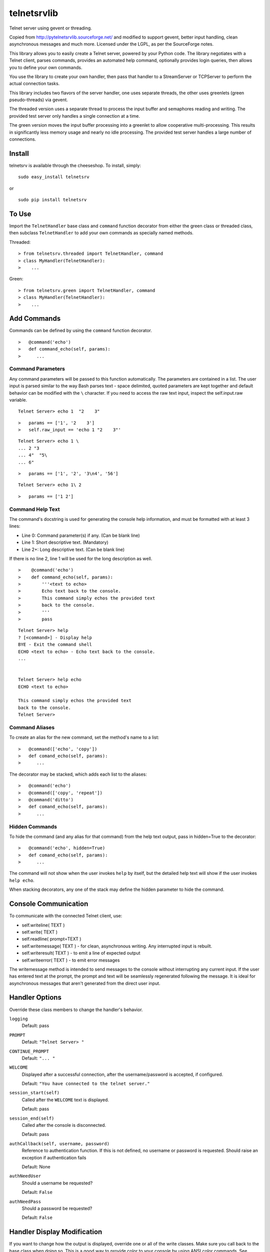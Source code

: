 telnetsrvlib
============

Telnet server using gevent or threading.

Copied from http://pytelnetsrvlib.sourceforge.net/
and modified to support gevent, better input handling, clean asynchronous messages and much more.
Licensed under the LGPL, as per the SourceForge notes.

This library allows you to easily create a Telnet server, powered by your Python code.
The library negotiates with a Telnet client, parses commands, provides an automated 
help command, optionally provides login queries, then allows you to define your own
commands.

You use the library to create your own handler, then pass that handler to a StreamServer
or TCPServer to perform the actual connection tasks.

This library includes two flavors of the server handler, one uses separate threads,
the other uses greenlets (green pseudo-threads) via gevent.

The threaded version uses a separate thread to process the input buffer and
semaphores reading and writing.  The provided test server only handles a single
connection at a time.

The green version moves the input buffer processing into a greenlet to allow 
cooperative multi-processing.  This results in significantly less memory usage
and nearly no idle processing.  The provided test server handles a large number of connections.


Install
-------

telnetsrv is available through the cheeseshop.  To install, simply:

:: 

 sudo easy_install telnetsrv

or

::

 sudo pip install telnetsrv


To Use
------

Import the ``TelnetHandler`` base class and ``command`` function decorator from either the green class or threaded class, 
then subclass ``TelnetHandler`` to add your own commands as specially named methods.  

Threaded:

::

> from telnetsrv.threaded import TelnetHandler, command
> class MyHandler(TelnetHandler):
>    ...

Green:

::

> from telnetsrv.green import TelnetHandler, command
> class MyHandler(TelnetHandler):
>    ...

Add Commands
------------

Commands can be defined by using the ``command`` function decorator.

::

>   @command('echo')
>   def command_echo(self, params):
>      ...

Command Parameters
++++++++++++++++++

Any command parameters will be passed to this function automatically.  The parameters are
contained in a list.  The user input is parsed similar to the way Bash parses text - space delimited,
quoted parameters are kept together and default behavior can be modified with the ``\`` character.  
If you need to access the raw text input, inspect the self.input.raw variable.

::

   Telnet Server> echo 1  "2    3"

::

>   params == ['1', '2    3']
>   self.raw_input == 'echo 1 "2    3"'

::

    Telnet Server> echo 1 \
    ... 2 "3
    ... 4"  "5\
    ... 6"
    
::

>   params == ['1', '2', '3\n4', '56']

::

    Telnet Server> echo 1\ 2
    
::

>   params == ['1 2']

Command Help Text
+++++++++++++++++

The command's docstring is used for generating the console help information, and must be formatted
with at least 3 lines:

- Line 0:  Command parameter(s) if any. (Can be blank line)
- Line 1:  Short descriptive text. (Mandatory)
- Line 2+: Long descriptive text. (Can be blank line)

If there is no line 2, line 1 will be used for the long description as well.

::

>    @command('echo')
>    def command_echo(self, params):
>        '''<text to echo>
>        Echo text back to the console.
>        This command simply echos the provided text
>        back to the console.
>        '''
>        pass


::

    Telnet Server> help
    ? [<command>] - Display help
    BYE - Exit the command shell
    ECHO <text to echo> - Echo text back to the console.
    ...


    Telnet Server> help echo
    ECHO <text to echo>

    This command simply echos the provided text
    back to the console.
    Telnet Server>


Command Aliases
+++++++++++++++

To create an alias for the new command, set the method's name to a list:

::

>   @command(['echo', 'copy'])
>   def comand_echo(self, params):
>      ...

The decorator may be stacked, which adds each list to the aliases:

::

>   @command('echo')
>   @command(['copy', 'repeat'])
>   @command('ditto')
>   def comand_echo(self, params):
>      ...



Hidden Commands
+++++++++++++++

To hide the command (and any alias for that command) from the help text output, pass in hidden=True to the decorator:

::

>   @command('echo', hidden=True)
>   def comand_echo(self, params):
>      ...

The command will not show when the user invokes ``help`` by itself, but the detailed help text will show if
the user invokes ``help echo``.

When stacking decorators, any one of the stack may define the hidden parameter to hide the command.

Console Communication
---------------------

To communicate with the connected Telnet client, use:
 
- self.writeline( TEXT )
- self.write( TEXT )
- self.readline( prompt=TEXT )

- self.writemessage( TEXT ) - for clean, asynchronous writing.  Any interrupted input is rebuilt.
- self.writeresult( TEXT ) - to emit a line of expected output
- self.writeerror( TEXT ) - to emit error messages

The writemessage method is intended to send messages to the console without
interrupting any current input.  If the user has entered text at the prompt, 
the prompt and text will be seamlessly regenerated following the message.  
It is ideal for asynchronous messages that aren't generated from the direct user input.


Handler Options
---------------

Override these class members to change the handler's behavior.

``logging``
  Default: pass

``PROMPT``
  Default: ``"Telnet Server> "``
    
``CONTINUE_PROMPT``
  Default: ``"... "``
     
``WELCOME``
  Displayed after a successful connection, after the username/password is accepted, if configured.
  
  Default: ``"You have connected to the telnet server."``

``session_start(self)``
  Called after the ``WELCOME`` text is displayed.
  
  Default:  pass
    
``session_end(self)``
  Called after the console is disconnected.
  
  Default:  pass
  
``authCallback(self, username, password)`` 
  Reference to authentication function. If
  this is not defined, no username or password is requested. Should
  raise an exception if authentication fails
  
  Default: None

``authNeedUser`` 
  Should a username be requested?
  
  Default: ``False``

``authNeedPass``
  Should a password be requested?
  
  Default: ``False``


Handler Display Modification
----------------------------

If you want to change how the output is displayed, override one or all of the
write classes.  Make sure you call back to the base class when doing so.
This is a good way to provide color to your console by using ANSI color commands.
See http://en.wikipedia.org/wiki/ANSI_escape_code

- writemessage( TEXT ) 
- writeresult( TEXT ) 
- writeerror( TEXT ) 

::

>    def writeerror(self, text):
>        '''Write errors in red'''
>        TelnetHandler.writeerror(self, "\x1b[91m%s\x1b[0m" % text )

Serving the Handler
-------------------

Now you have a shiny new handler class, but it doesn't serve itself - it must be called
from an appropriate server.  The server will create an instance of the TelnetHandler class
for each new connection.  The handler class will work with either a gevent StreamServer instance
(for the green version) or with a SocketServer.TCPServer instance (for the threaded version).

Threaded
++++++++

::

> import SocketServer
> class TelnetServer(SocketServer.TCPServer):
>     allow_reuse_address = True
>    
> server = TelnetServer(("0.0.0.0", 8023), MyHandler)
> server.serve_forever()

Green
+++++

The TelnetHandler class includes a streamserver_handle class method to translate the 
required fields from a StreamServer, allowing use with the gevent StreamServer (and possibly
others).

::

> import gevent.server
> server = gevent.server.StreamServer(("", 8023), MyHandler.streamserver_handle)
> server.server_forever()


Short Example
-------------

::

> import gevent, gevent.server
> from telnetsrv.green import TelnetHandler, command
> 
> class MyTelnetHandler(TelnetHandler):
>     WELCOME = "Welcome to my server."
>     
>     @command(['echo', 'copy', 'repeat'])
>     def command_echo(self, params):
>         '''<text to echo>
>         Echo text back to the console.
>         
>         '''
>         self.writeresult( ' '.join(params) )
>
>     @command('timer')
>     def command_timer(self, params):
>         '''<time> <message>
>         In <time> seconds, display <message>.
>         Send a message after a delay.
>         <time> is in seconds.
>         If <message> is more than one word, quotes are required.
>         example: 
>         > TIMER 5 "hello world!"
>         '''
>         try:
>             timestr, message = params[:2]
>             time = int(timestr)
>         except ValueError:
>             self.writeerror( "Need both a time and a message" )
>             return
>         self.writeresult("Waiting %d seconds...", time)
>         gevent.spawn_later(time, self.writemessage, message)
>
>
> server = gevent.server.StreamServer(("", 8023), MyTelnetHandler.streamserver_handle)
> server.server_forever()

Longer Example
--------------

See https://github.com/ianepperson/telnetsrvlib/blob/master/test.py

